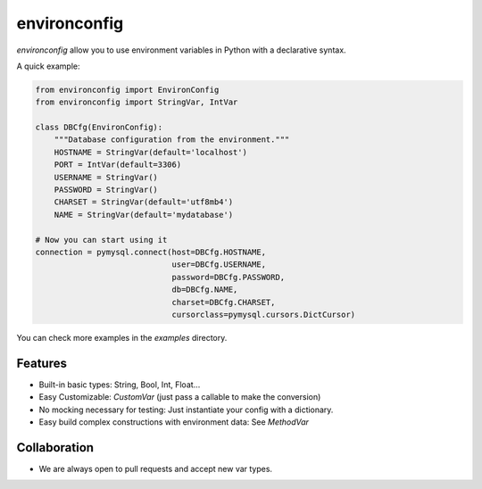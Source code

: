 environconfig
=============

`environconfig` allow you to use environment variables in Python with a
declarative syntax.

A quick example:

.. code-block:: python

    from environconfig import EnvironConfig
    from environconfig import StringVar, IntVar

    class DBCfg(EnvironConfig):
        """Database configuration from the environment."""
        HOSTNAME = StringVar(default='localhost')
        PORT = IntVar(default=3306)
        USERNAME = StringVar()
        PASSWORD = StringVar()
        CHARSET = StringVar(default='utf8mb4')
        NAME = StringVar(default='mydatabase')

    # Now you can start using it
    connection = pymysql.connect(host=DBCfg.HOSTNAME,
                                 user=DBCfg.USERNAME,
                                 password=DBCfg.PASSWORD,
                                 db=DBCfg.NAME,
                                 charset=DBCfg.CHARSET,
                                 cursorclass=pymysql.cursors.DictCursor)

You can check more examples in the `examples` directory.
    

Features
--------

- Built-in basic types: String, Bool, Int, Float...
- Easy Customizable: `CustomVar` (just pass a callable to make the conversion)
- No mocking necessary for testing: Just instantiate your config with a dictionary.
- Easy build complex constructions with environment data: See `MethodVar`


Collaboration
-------------

- We are always open to pull requests and accept new var types.
